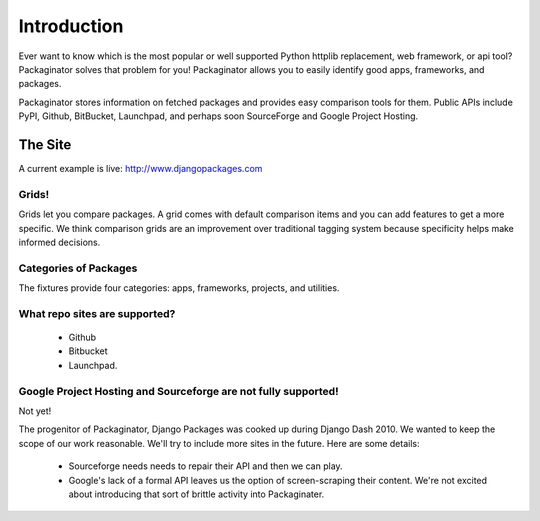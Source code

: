 =============
Introduction
=============

Ever want to know which is the most popular or well supported Python httplib replacement, web framework, or api tool? Packaginator solves that problem for you! Packaginator allows you to easily identify good apps, frameworks, and packages.

Packaginator stores information on fetched packages and provides easy comparison tools for them. Public APIs include PyPI, Github, BitBucket, Launchpad, and perhaps soon SourceForge and Google Project Hosting.

The Site
--------

A current example is live: http://www.djangopackages.com

Grids!
~~~~~~

Grids let you compare packages. A grid comes with default comparison items and you can add features to get a more specific. We think comparison grids are an improvement over traditional tagging system because specificity helps make informed decisions.

Categories of Packages
~~~~~~~~~~~~~~~~~~~~~~

The fixtures provide four categories: apps, frameworks, projects, and utilities.

What repo sites are supported?
~~~~~~~~~~~~~~~~~~~~~~~~~~~~~~~

 * Github
 * Bitbucket
 * Launchpad.

Google Project Hosting and Sourceforge are not fully supported!
~~~~~~~~~~~~~~~~~~~~~~~~~~~~~~~~~~~~~~~~~~~~~~~~~~~~~~~~~~~~~~~

Not yet!

The progenitor of Packaginator, Django Packages was cooked up during Django Dash 2010. We wanted to keep the scope of our work reasonable. We'll try to include more sites in the future. Here are some details:

 * Sourceforge needs needs to repair their API and then we can play.
 * Google's lack of a formal API leaves us the option of screen-scraping their content. We're not excited about introducing that sort of brittle activity into Packaginater.
